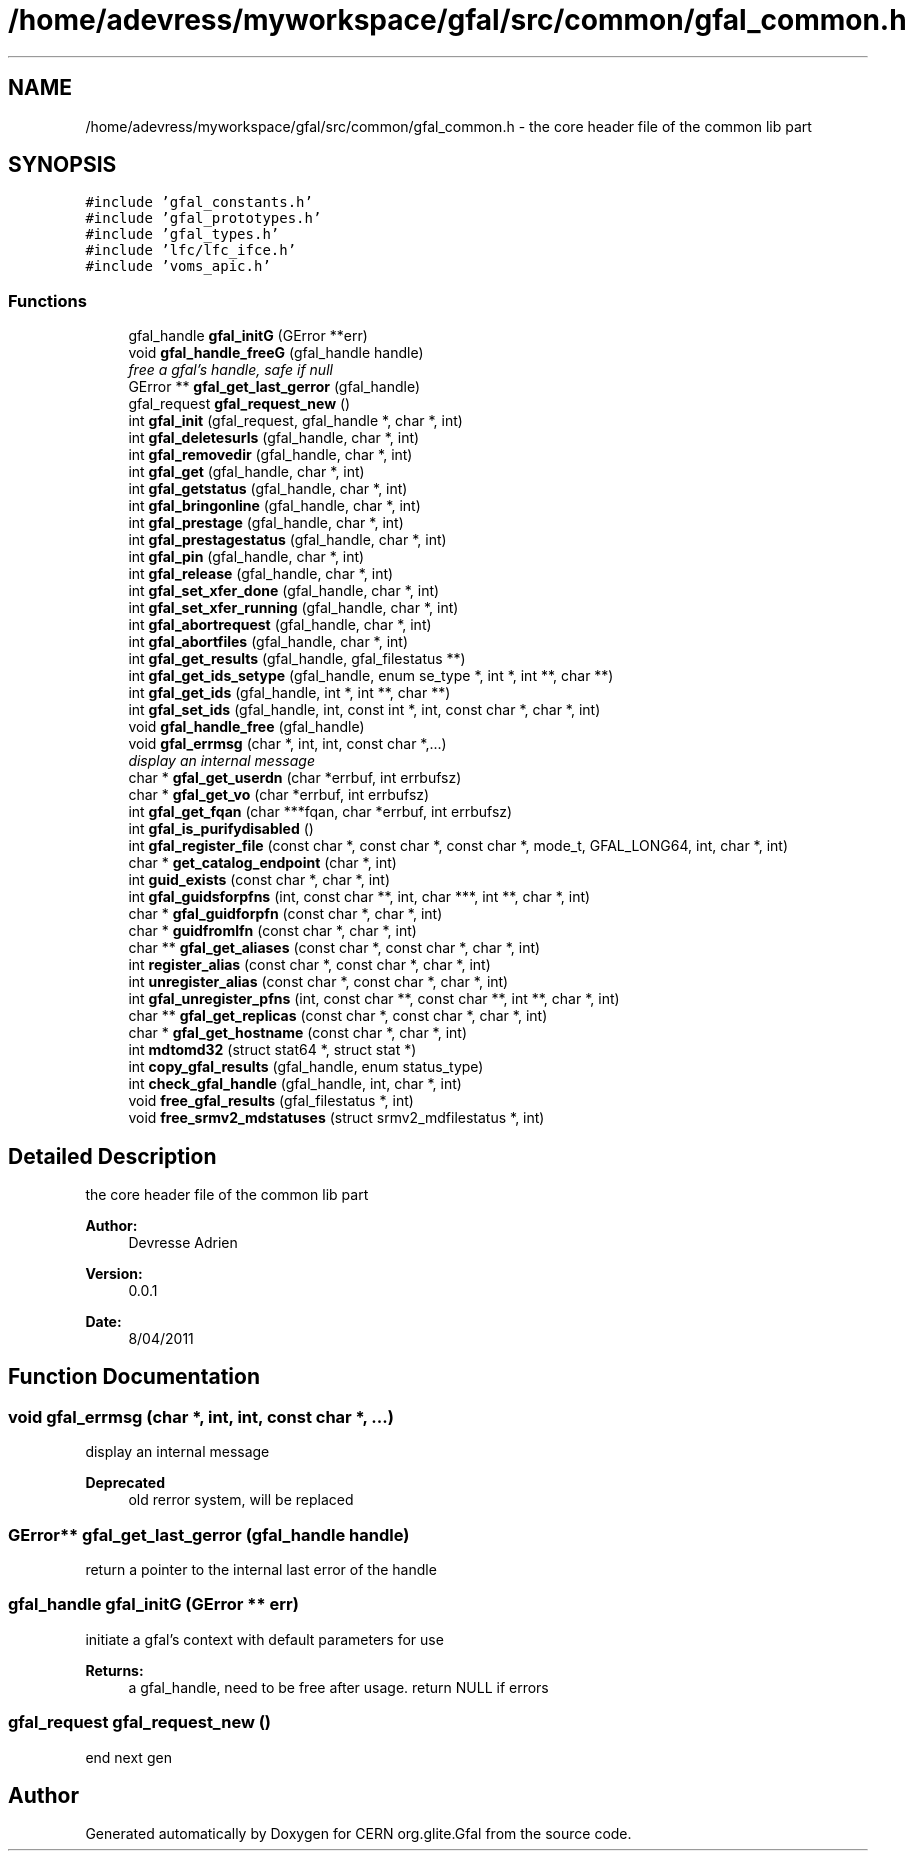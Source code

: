 .TH "/home/adevress/myworkspace/gfal/src/common/gfal_common.h" 3 "31 May 2011" "Version 1.90" "CERN org.glite.Gfal" \" -*- nroff -*-
.ad l
.nh
.SH NAME
/home/adevress/myworkspace/gfal/src/common/gfal_common.h \- the core header file of the common lib part 
.SH SYNOPSIS
.br
.PP
\fC#include 'gfal_constants.h'\fP
.br
\fC#include 'gfal_prototypes.h'\fP
.br
\fC#include 'gfal_types.h'\fP
.br
\fC#include 'lfc/lfc_ifce.h'\fP
.br
\fC#include 'voms_apic.h'\fP
.br

.SS "Functions"

.in +1c
.ti -1c
.RI "gfal_handle \fBgfal_initG\fP (GError **err)"
.br
.ti -1c
.RI "void \fBgfal_handle_freeG\fP (gfal_handle handle)"
.br
.RI "\fIfree a gfal's handle, safe if null \fP"
.ti -1c
.RI "GError ** \fBgfal_get_last_gerror\fP (gfal_handle)"
.br
.ti -1c
.RI "gfal_request \fBgfal_request_new\fP ()"
.br
.ti -1c
.RI "int \fBgfal_init\fP (gfal_request, gfal_handle *, char *, int)"
.br
.ti -1c
.RI "int \fBgfal_deletesurls\fP (gfal_handle, char *, int)"
.br
.ti -1c
.RI "int \fBgfal_removedir\fP (gfal_handle, char *, int)"
.br
.ti -1c
.RI "int \fBgfal_get\fP (gfal_handle, char *, int)"
.br
.ti -1c
.RI "int \fBgfal_getstatus\fP (gfal_handle, char *, int)"
.br
.ti -1c
.RI "int \fBgfal_bringonline\fP (gfal_handle, char *, int)"
.br
.ti -1c
.RI "int \fBgfal_prestage\fP (gfal_handle, char *, int)"
.br
.ti -1c
.RI "int \fBgfal_prestagestatus\fP (gfal_handle, char *, int)"
.br
.ti -1c
.RI "int \fBgfal_pin\fP (gfal_handle, char *, int)"
.br
.ti -1c
.RI "int \fBgfal_release\fP (gfal_handle, char *, int)"
.br
.ti -1c
.RI "int \fBgfal_set_xfer_done\fP (gfal_handle, char *, int)"
.br
.ti -1c
.RI "int \fBgfal_set_xfer_running\fP (gfal_handle, char *, int)"
.br
.ti -1c
.RI "int \fBgfal_abortrequest\fP (gfal_handle, char *, int)"
.br
.ti -1c
.RI "int \fBgfal_abortfiles\fP (gfal_handle, char *, int)"
.br
.ti -1c
.RI "int \fBgfal_get_results\fP (gfal_handle, gfal_filestatus **)"
.br
.ti -1c
.RI "int \fBgfal_get_ids_setype\fP (gfal_handle, enum se_type *, int *, int **, char **)"
.br
.ti -1c
.RI "int \fBgfal_get_ids\fP (gfal_handle, int *, int **, char **)"
.br
.ti -1c
.RI "int \fBgfal_set_ids\fP (gfal_handle, int, const int *, int, const char *, char *, int)"
.br
.ti -1c
.RI "void \fBgfal_handle_free\fP (gfal_handle)"
.br
.ti -1c
.RI "void \fBgfal_errmsg\fP (char *, int, int, const char *,...)"
.br
.RI "\fIdisplay an internal message \fP"
.ti -1c
.RI "char * \fBgfal_get_userdn\fP (char *errbuf, int errbufsz)"
.br
.ti -1c
.RI "char * \fBgfal_get_vo\fP (char *errbuf, int errbufsz)"
.br
.ti -1c
.RI "int \fBgfal_get_fqan\fP (char ***fqan, char *errbuf, int errbufsz)"
.br
.ti -1c
.RI "int \fBgfal_is_purifydisabled\fP ()"
.br
.ti -1c
.RI "int \fBgfal_register_file\fP (const char *, const char *, const char *, mode_t, GFAL_LONG64, int, char *, int)"
.br
.ti -1c
.RI "char * \fBget_catalog_endpoint\fP (char *, int)"
.br
.ti -1c
.RI "int \fBguid_exists\fP (const char *, char *, int)"
.br
.ti -1c
.RI "int \fBgfal_guidsforpfns\fP (int, const char **, int, char ***, int **, char *, int)"
.br
.ti -1c
.RI "char * \fBgfal_guidforpfn\fP (const char *, char *, int)"
.br
.ti -1c
.RI "char * \fBguidfromlfn\fP (const char *, char *, int)"
.br
.ti -1c
.RI "char ** \fBgfal_get_aliases\fP (const char *, const char *, char *, int)"
.br
.ti -1c
.RI "int \fBregister_alias\fP (const char *, const char *, char *, int)"
.br
.ti -1c
.RI "int \fBunregister_alias\fP (const char *, const char *, char *, int)"
.br
.ti -1c
.RI "int \fBgfal_unregister_pfns\fP (int, const char **, const char **, int **, char *, int)"
.br
.ti -1c
.RI "char ** \fBgfal_get_replicas\fP (const char *, const char *, char *, int)"
.br
.ti -1c
.RI "char * \fBgfal_get_hostname\fP (const char *, char *, int)"
.br
.ti -1c
.RI "int \fBmdtomd32\fP (struct stat64 *, struct stat *)"
.br
.ti -1c
.RI "int \fBcopy_gfal_results\fP (gfal_handle, enum status_type)"
.br
.ti -1c
.RI "int \fBcheck_gfal_handle\fP (gfal_handle, int, char *, int)"
.br
.ti -1c
.RI "void \fBfree_gfal_results\fP (gfal_filestatus *, int)"
.br
.ti -1c
.RI "void \fBfree_srmv2_mdstatuses\fP (struct srmv2_mdfilestatus *, int)"
.br
.in -1c
.SH "Detailed Description"
.PP 
the core header file of the common lib part 

\fBAuthor:\fP
.RS 4
Devresse Adrien 
.RE
.PP
\fBVersion:\fP
.RS 4
0.0.1 
.RE
.PP
\fBDate:\fP
.RS 4
8/04/2011 
.RE
.PP

.SH "Function Documentation"
.PP 
.SS "void gfal_errmsg (char *, int, int, const char *,  ...)"
.PP
display an internal message 
.PP
\fBDeprecated\fP
.RS 4
old rerror system, will be replaced 
.RE
.PP

.SS "GError** gfal_get_last_gerror (gfal_handle handle)"
.PP
return a pointer to the internal last error of the handle 
.SS "gfal_handle gfal_initG (GError ** err)"
.PP
initiate a gfal's context with default parameters for use 
.PP
\fBReturns:\fP
.RS 4
a gfal_handle, need to be free after usage. return NULL if errors 
.RE
.PP

.SS "gfal_request gfal_request_new ()"
.PP
end next gen 
.SH "Author"
.PP 
Generated automatically by Doxygen for CERN org.glite.Gfal from the source code.
